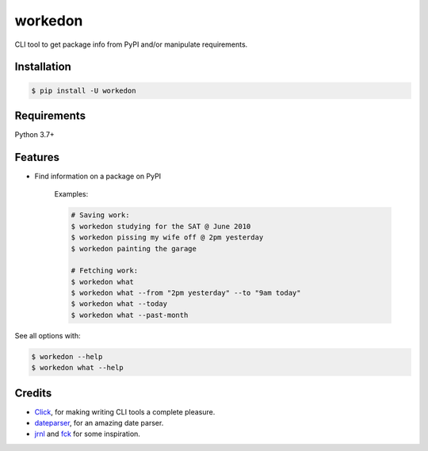 ===========
workedon
===========


.. image:: https://img.shields.io/pypi/v/workedon.svg
        :target: https://pypi.python.org/pypi/workedon

.. image:: https://pepy.tech/badge/workedon
        :target: https://pepy.tech/project/workedon
        :alt: Downloads


CLI tool to get package info from PyPI and/or manipulate requirements.


Installation
------------

.. code-block:: bash

    $ pip install -U workedon


Requirements
------------

Python 3.7+


Features
--------

* Find information on a package on PyPI

    Examples:

    .. code-block:: bash

        # Saving work:
        $ workedon studying for the SAT @ June 2010
        $ workedon pissing my wife off @ 2pm yesterday
        $ workedon painting the garage

        # Fetching work:
        $ workedon what
        $ workedon what --from "2pm yesterday" --to "9am today"
        $ workedon what --today
        $ workedon what --past-month

See all options with:

.. code-block:: bash

    $ workedon --help
    $ workedon what --help

Credits
-------
* Click_, for making writing CLI tools a complete pleasure.
* dateparser_, for an amazing date parser.
* jrnl_ and `fck`_ for some inspiration.

.. _Click: https://click.palletsprojects.com
.. _dateparser: https://github.com/scrapinghub/dateparser
.. _jrnl: https://github.com/jrnl-org/jrnl
.. _fck: https://github.com/nvbn/thefuck